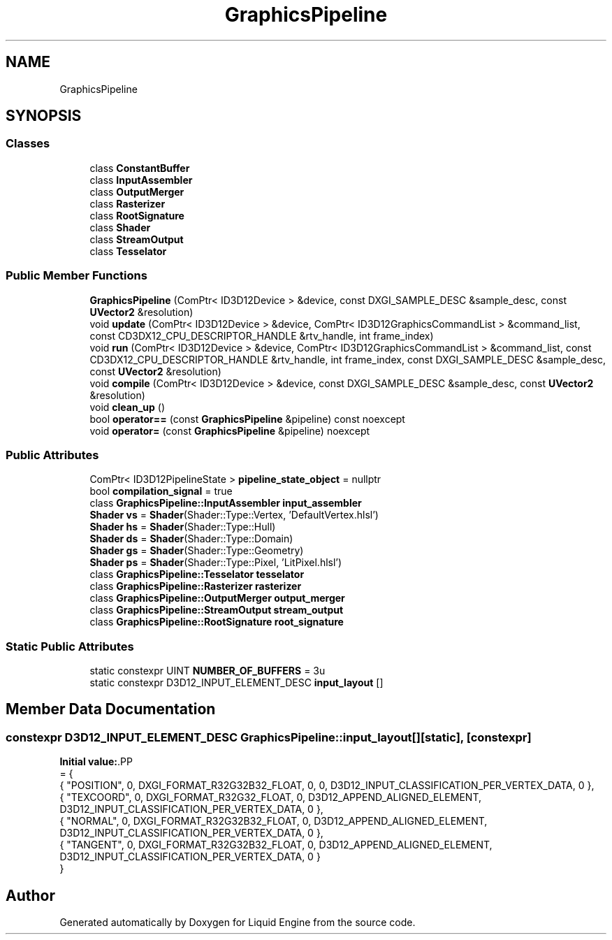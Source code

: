 .TH "GraphicsPipeline" 3 "Fri Aug 11 2023" "Liquid Engine" \" -*- nroff -*-
.ad l
.nh
.SH NAME
GraphicsPipeline
.SH SYNOPSIS
.br
.PP
.SS "Classes"

.in +1c
.ti -1c
.RI "class \fBConstantBuffer\fP"
.br
.ti -1c
.RI "class \fBInputAssembler\fP"
.br
.ti -1c
.RI "class \fBOutputMerger\fP"
.br
.ti -1c
.RI "class \fBRasterizer\fP"
.br
.ti -1c
.RI "class \fBRootSignature\fP"
.br
.ti -1c
.RI "class \fBShader\fP"
.br
.ti -1c
.RI "class \fBStreamOutput\fP"
.br
.ti -1c
.RI "class \fBTesselator\fP"
.br
.in -1c
.SS "Public Member Functions"

.in +1c
.ti -1c
.RI "\fBGraphicsPipeline\fP (ComPtr< ID3D12Device > &device, const DXGI_SAMPLE_DESC &sample_desc, const \fBUVector2\fP &resolution)"
.br
.ti -1c
.RI "void \fBupdate\fP (ComPtr< ID3D12Device > &device, ComPtr< ID3D12GraphicsCommandList > &command_list, const CD3DX12_CPU_DESCRIPTOR_HANDLE &rtv_handle, int frame_index)"
.br
.ti -1c
.RI "void \fBrun\fP (ComPtr< ID3D12Device > &device, ComPtr< ID3D12GraphicsCommandList > &command_list, const CD3DX12_CPU_DESCRIPTOR_HANDLE &rtv_handle, int frame_index, const DXGI_SAMPLE_DESC &sample_desc, const \fBUVector2\fP &resolution)"
.br
.ti -1c
.RI "void \fBcompile\fP (ComPtr< ID3D12Device > &device, const DXGI_SAMPLE_DESC &sample_desc, const \fBUVector2\fP &resolution)"
.br
.ti -1c
.RI "void \fBclean_up\fP ()"
.br
.ti -1c
.RI "bool \fBoperator==\fP (const \fBGraphicsPipeline\fP &pipeline) const noexcept"
.br
.ti -1c
.RI "void \fBoperator=\fP (const \fBGraphicsPipeline\fP &pipeline) noexcept"
.br
.in -1c
.SS "Public Attributes"

.in +1c
.ti -1c
.RI "ComPtr< ID3D12PipelineState > \fBpipeline_state_object\fP = nullptr"
.br
.ti -1c
.RI "bool \fBcompilation_signal\fP = true"
.br
.ti -1c
.RI "class \fBGraphicsPipeline::InputAssembler\fP \fBinput_assembler\fP"
.br
.ti -1c
.RI "\fBShader\fP \fBvs\fP = \fBShader\fP(Shader::Type::Vertex, 'DefaultVertex\&.hlsl')"
.br
.ti -1c
.RI "\fBShader\fP \fBhs\fP = \fBShader\fP(Shader::Type::Hull)"
.br
.ti -1c
.RI "\fBShader\fP \fBds\fP = \fBShader\fP(Shader::Type::Domain)"
.br
.ti -1c
.RI "\fBShader\fP \fBgs\fP = \fBShader\fP(Shader::Type::Geometry)"
.br
.ti -1c
.RI "\fBShader\fP \fBps\fP = \fBShader\fP(Shader::Type::Pixel, 'LitPixel\&.hlsl')"
.br
.ti -1c
.RI "class \fBGraphicsPipeline::Tesselator\fP \fBtesselator\fP"
.br
.ti -1c
.RI "class \fBGraphicsPipeline::Rasterizer\fP \fBrasterizer\fP"
.br
.ti -1c
.RI "class \fBGraphicsPipeline::OutputMerger\fP \fBoutput_merger\fP"
.br
.ti -1c
.RI "class \fBGraphicsPipeline::StreamOutput\fP \fBstream_output\fP"
.br
.ti -1c
.RI "class \fBGraphicsPipeline::RootSignature\fP \fBroot_signature\fP"
.br
.in -1c
.SS "Static Public Attributes"

.in +1c
.ti -1c
.RI "static constexpr UINT \fBNUMBER_OF_BUFFERS\fP = 3u"
.br
.ti -1c
.RI "static constexpr D3D12_INPUT_ELEMENT_DESC \fBinput_layout\fP []"
.br
.in -1c
.SH "Member Data Documentation"
.PP 
.SS "constexpr D3D12_INPUT_ELEMENT_DESC GraphicsPipeline::input_layout[]\fC [static]\fP, \fC [constexpr]\fP"
\fBInitial value:\fP.PP
.nf
= {
        { "POSITION",   0,  DXGI_FORMAT_R32G32B32_FLOAT,    0,  0,                              D3D12_INPUT_CLASSIFICATION_PER_VERTEX_DATA, 0 },
        { "TEXCOORD",   0,  DXGI_FORMAT_R32G32_FLOAT,       0,  D3D12_APPEND_ALIGNED_ELEMENT,   D3D12_INPUT_CLASSIFICATION_PER_VERTEX_DATA, 0 },
        { "NORMAL",     0,  DXGI_FORMAT_R32G32B32_FLOAT,    0,  D3D12_APPEND_ALIGNED_ELEMENT,   D3D12_INPUT_CLASSIFICATION_PER_VERTEX_DATA, 0 },
        { "TANGENT",    0,  DXGI_FORMAT_R32G32B32_FLOAT,    0,  D3D12_APPEND_ALIGNED_ELEMENT,   D3D12_INPUT_CLASSIFICATION_PER_VERTEX_DATA, 0 }
    }
.fi


.SH "Author"
.PP 
Generated automatically by Doxygen for Liquid Engine from the source code\&.
